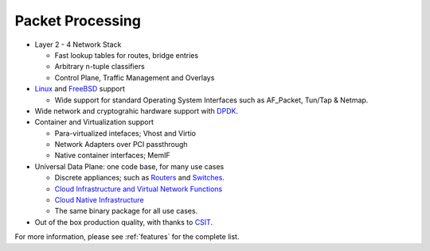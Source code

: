 .. _packet-processing:

=================
Packet Processing
=================

* Layer 2 - 4 Network Stack

  * Fast lookup tables for routes, bridge entries
  * Arbitrary n-tuple classifiers 
  * Control Plane, Traffic Management and Overlays
 
* `Linux <https://en.wikipedia.org/wiki/Linux>`_ and `FreeBSD <https://en.wikipedia.org/wiki/FreeBSD>`_ support

  * Wide support for standard Operating System Interfaces such as AF_Packet, Tun/Tap & Netmap.

* Wide network and cryptograhic hardware support with `DPDK <https://www.dpdk.org/>`_.
* Container and Virtualization support

  * Para-virtualized intefaces; Vhost and Virtio 
  * Network Adapters over PCI passthrough
  * Native container interfaces; MemIF
  
* Universal Data Plane: one code base, for many use cases
 
  * Discrete appliances; such as `Routers <https://en.wikipedia.org/wiki/Router_(computing)>`_ and `Switches <https://en.wikipedia.org/wiki/Network_switch>`_.
  * `Cloud Infrastructure and Virtual Network Functions <https://en.wikipedia.org/wiki/Network_function_virtualization>`_
  * `Cloud Native Infrastructure <https://www.cncf.io/>`_
  * The same binary package for all use cases. 

* Out of the box production quality, with thanks to `CSIT <https://wiki.fd.io/view/CSIT#Start_Here>`_. 

For more information, please see :ref:`features` for the complete list.

